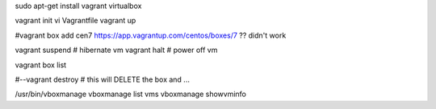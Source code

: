 
sudo apt-get install vagrant virtualbox

vagrant init 
vi Vagrantfile
vagrant up


#vagrant box add cen7 https://app.vagrantup.com/centos/boxes/7  ?? didn't work

vagrant suspend			# hibernate vm
vagrant halt			# power off vm

vagrant box list

#--vagrant destroy		# this will DELETE the box and ...




/usr/bin/vboxmanage 
vboxmanage list vms
vboxmanage showvminfo

